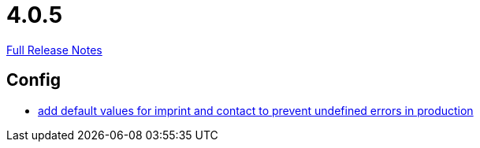 // SPDX-FileCopyrightText: 2023 Artemis Changelog Contributors
//
// SPDX-License-Identifier: CC-BY-SA-4.0

= 4.0.5

link:https://github.com/ls1intum/Artemis/releases/tag/4.0.5[Full Release Notes]

== Config

* link:https://www.github.com/ls1intum/Artemis/commit/28c4a2ab699aac85c5d5db31bd07eda7fea9e643[add default values for imprint and contact to prevent undefined errors in production]


